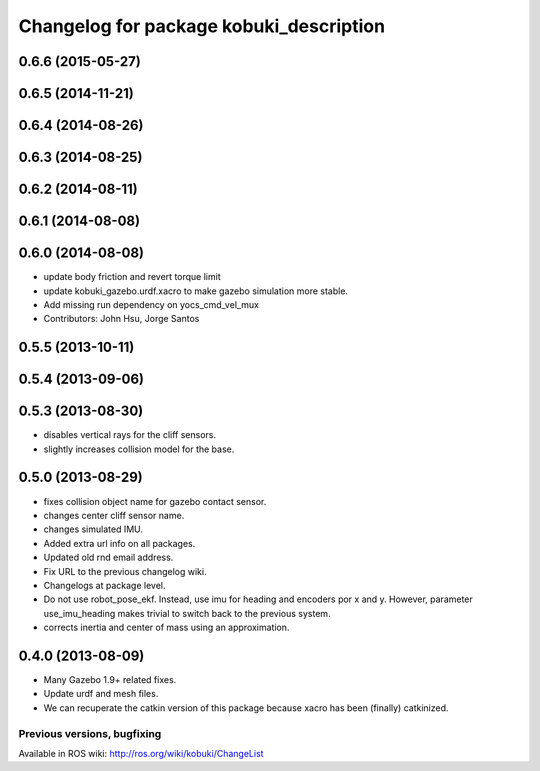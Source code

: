 ^^^^^^^^^^^^^^^^^^^^^^^^^^^^^^^^^^^^^^^^
Changelog for package kobuki_description
^^^^^^^^^^^^^^^^^^^^^^^^^^^^^^^^^^^^^^^^

0.6.6 (2015-05-27)
------------------

0.6.5 (2014-11-21)
------------------

0.6.4 (2014-08-26)
------------------

0.6.3 (2014-08-25)
------------------

0.6.2 (2014-08-11)
------------------

0.6.1 (2014-08-08)
------------------

0.6.0 (2014-08-08)
------------------
* update body friction and revert torque limit
* update kobuki_gazebo.urdf.xacro to make gazebo simulation more stable.
* Add missing run dependency on yocs_cmd_vel_mux
* Contributors: John Hsu, Jorge Santos

0.5.5 (2013-10-11)
------------------

0.5.4 (2013-09-06)
------------------

0.5.3 (2013-08-30)
------------------
* disables vertical rays for the cliff sensors.
* slightly increases collision model for the base.

0.5.0 (2013-08-29)
------------------
* fixes collision object name for gazebo contact sensor.
* changes center cliff sensor name.
* changes simulated IMU.
* Added extra url info on all packages.
* Updated old rnd email address.
* Fix URL to the previous changelog wiki.
* Changelogs at package level.
* Do not use robot_pose_ekf. Instead, use imu for heading and encoders por x and y. However, parameter use_imu_heading makes trivial to switch back to the previous system.
* corrects inertia and center of mass using an approximation.

0.4.0 (2013-08-09)
------------------
* Many Gazebo 1.9+ related fixes.
* Update urdf and mesh files.
* We can recuperate the catkin version of this package because xacro has been (finally)  catkinized.


Previous versions, bugfixing
============================

Available in ROS wiki: http://ros.org/wiki/kobuki/ChangeList
